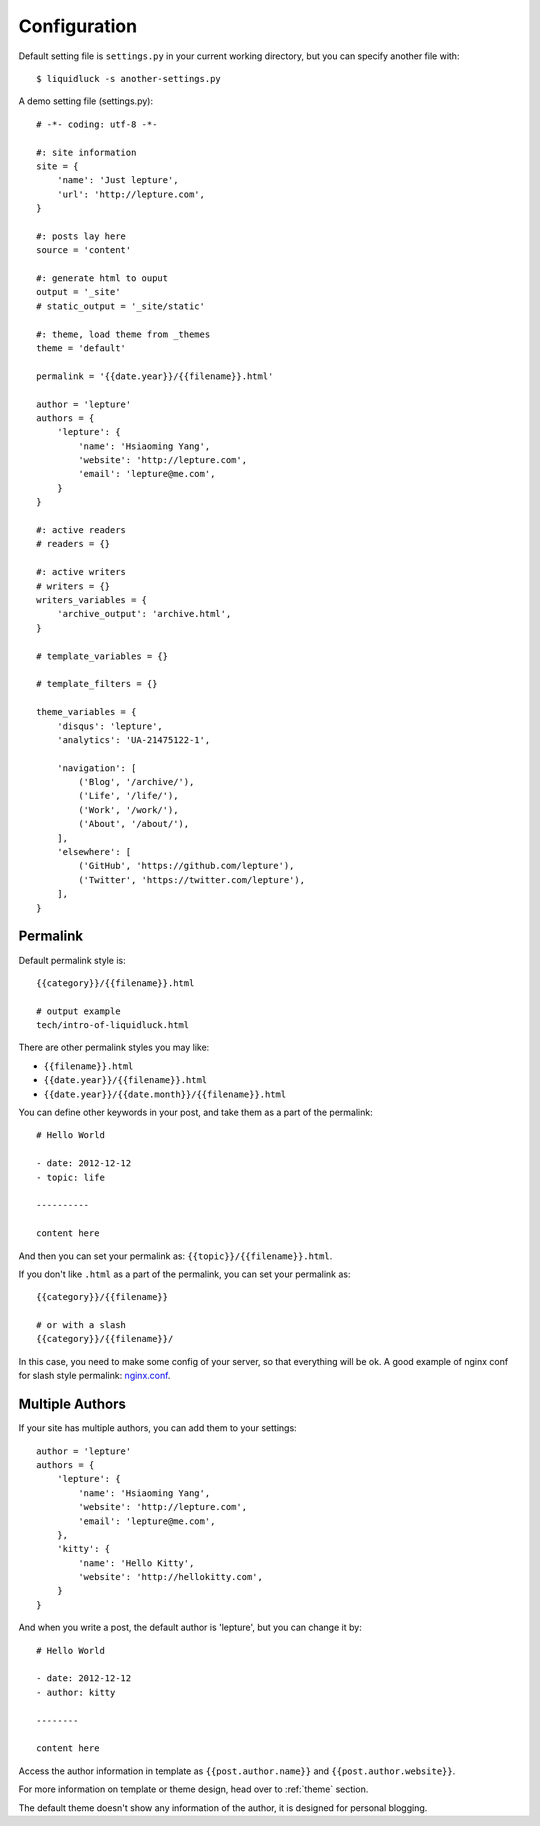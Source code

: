 .. _configuration:


Configuration
==============

Default setting file is ``settings.py`` in your current working directory,
but you can specify another file with::

    $ liquidluck -s another-settings.py


A demo setting file (settings.py)::

    # -*- coding: utf-8 -*-

    #: site information
    site = {
        'name': 'Just lepture',
        'url': 'http://lepture.com',
    }

    #: posts lay here
    source = 'content'

    #: generate html to ouput
    output = '_site'
    # static_output = '_site/static'

    #: theme, load theme from _themes
    theme = 'default'

    permalink = '{{date.year}}/{{filename}}.html'

    author = 'lepture'
    authors = {
        'lepture': {
            'name': 'Hsiaoming Yang',
            'website': 'http://lepture.com',
            'email': 'lepture@me.com',
        }
    }

    #: active readers
    # readers = {}

    #: active writers
    # writers = {}
    writers_variables = {
        'archive_output': 'archive.html',
    }

    # template_variables = {}

    # template_filters = {}

    theme_variables = {
        'disqus': 'lepture',
        'analytics': 'UA-21475122-1',

        'navigation': [
            ('Blog', '/archive/'),
            ('Life', '/life/'),
            ('Work', '/work/'),
            ('About', '/about/'),
        ],
        'elsewhere': [
            ('GitHub', 'https://github.com/lepture'),
            ('Twitter', 'https://twitter.com/lepture'),
        ],
    }


Permalink
-----------

Default permalink style is::

    {{category}}/{{filename}}.html

    # output example
    tech/intro-of-liquidluck.html

There are other permalink styles you may like:

+ ``{{filename}}.html``
+ ``{{date.year}}/{{filename}}.html``
+ ``{{date.year}}/{{date.month}}/{{filename}}.html``

You can define other keywords in your post, and take them as a part of the permalink::

    # Hello World

    - date: 2012-12-12
    - topic: life

    ----------

    content here

And then you can set your permalink as: ``{{topic}}/{{filename}}.html``.

If you don't like ``.html`` as a part of the permalink, you can set your permalink as::

    {{category}}/{{filename}}

    # or with a slash
    {{category}}/{{filename}}/

In this case, you need to make some config of your server, so that everything will be ok.
A good example of nginx conf for slash style permalink: `nginx.conf`_.

.. _`nginx.conf`: https://github.com/lepture/lepture.com/blob/master/nginx.conf

.. _multi-authors:

Multiple Authors
------------------

If your site has multiple authors, you can add them to your settings::

    author = 'lepture'
    authors = {
        'lepture': {
            'name': 'Hsiaoming Yang',
            'website': 'http://lepture.com',
            'email': 'lepture@me.com',
        },
        'kitty': {
            'name': 'Hello Kitty',
            'website': 'http://hellokitty.com',
        }
    }

And when you write a post, the default author is 'lepture', but you can change it by::

    # Hello World

    - date: 2012-12-12
    - author: kitty
    
    --------

    content here


Access the author information in template as ``{{post.author.name}}`` and
``{{post.author.website}}``.

For more information on template or theme design, head over to :ref:`theme` section.

The default theme doesn't show any information of the author, it is designed for
personal blogging.
